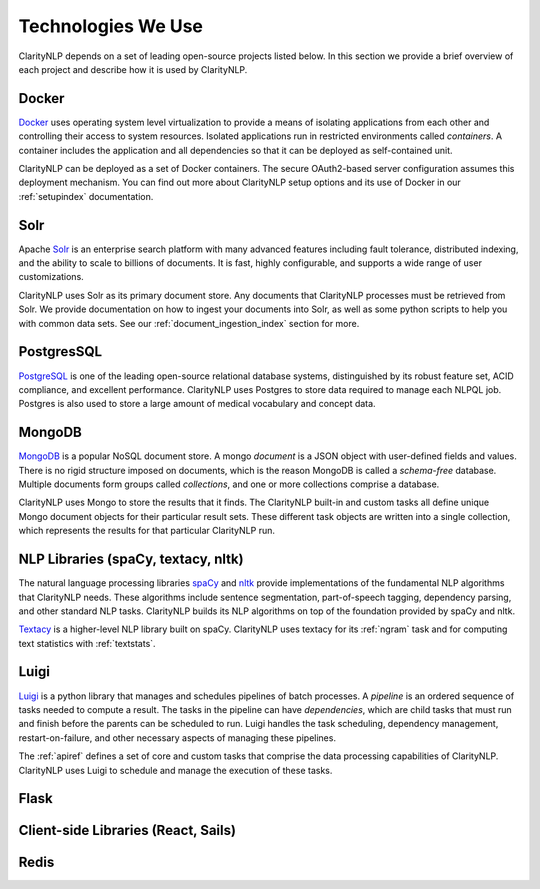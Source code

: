 Technologies We Use
===================

ClarityNLP depends on a set of leading open-source projects listed below. In
this section we provide a brief overview of each project and describe how it
is used by ClarityNLP.


Docker
------

`Docker <https://www.docker.com/>`_ uses operating system level virtualization
to provide a means of isolating applications from each other and controlling
their access to system resources. Isolated applications run in restricted
environments called *containers*. A container includes the application and all
dependencies so that it can be deployed as self-contained unit.

ClarityNLP can be deployed as a set of Docker containers. The secure
OAuth2-based server configuration assumes this deployment mechanism. You can
find out more about ClarityNLP setup options and its use of Docker in our
:ref:`setupindex` documentation.


Solr
----

Apache `Solr <https://lucene.apache.org/solr/>`_ is an enterprise search
platform with many advanced features including fault tolerance, distributed
indexing, and the ability to scale to billions of documents. It is fast,
highly configurable, and supports a wide range of user customizations.

ClarityNLP uses Solr as its primary document store. Any documents that
ClarityNLP processes must be retrieved from Solr. We provide documentation on
how to ingest your documents into Solr, as well as some python scripts to help
you with common data sets. See our :ref:`document_ingestion_index`
section for more.


PostgresSQL
-----------

`PostgreSQL <https://www.postgresql.org/>`_ is one of the leading open-source
relational database systems, distinguished by its robust feature set, ACID
compliance, and excellent performance. ClarityNLP uses Postgres to store data
required to manage each NLPQL job. Postgres is also used to store a large
amount of medical vocabulary and concept data.


MongoDB
-------

`MongoDB <https://www.mongodb.com/>`_ is a popular NoSQL document store. A
mongo *document* is a JSON object with user-defined fields and values. There
is no rigid structure imposed on documents, which is the reason MongoDB is
called a *schema-free* database. Multiple documents form groups called
*collections*, and one or more collections comprise a database.

ClarityNLP uses Mongo to store the results that it finds. The ClarityNLP
built-in and custom tasks all define unique Mongo document objects for
their particular result sets. These different task objects are written into
a single collection, which represents the results for that particular
ClarityNLP run.


NLP Libraries (spaCy, textacy, nltk)
------------------------------------

The natural language processing libraries `spaCy <https://spacy.io/>`_ and
`nltk <https://www.nltk.org/>`_ provide implementations of the fundamental NLP
algorithms that ClarityNLP needs. These algorithms include sentence
segmentation, part-of-speech tagging, dependency parsing, and other standard
NLP tasks. ClarityNLP builds its NLP algorithms on top of the foundation
provided by spaCy and nltk.

`Textacy <https://github.com/chartbeat-labs/textacy>`_ is a higher-level NLP
library built on spaCy. ClarityNLP uses textacy for its :ref:`ngram` task and
for computing text statistics with :ref:`textstats`.


Luigi
-----

`Luigi <https://luigi.readthedocs.io/en/stable/index.html>`_ is a python
library that manages and schedules pipelines of batch processes. A *pipeline*
is an ordered sequence of tasks needed to compute a result. The tasks in the
pipeline can have *dependencies*, which are child tasks that must run and
finish before the parents can be scheduled to run. Luigi handles the task
scheduling, dependency management, restart-on-failure, and other necessary
aspects of managing these pipelines.

The :ref:`apiref` defines a set of core and custom tasks that comprise
the data processing capabilities of ClarityNLP. ClarityNLP uses Luigi to
schedule and manage the execution of these tasks.


Flask
-----




Client-side Libraries (React, Sails)
------------------------------------

Redis
-----


.. Pandas
.. ------
